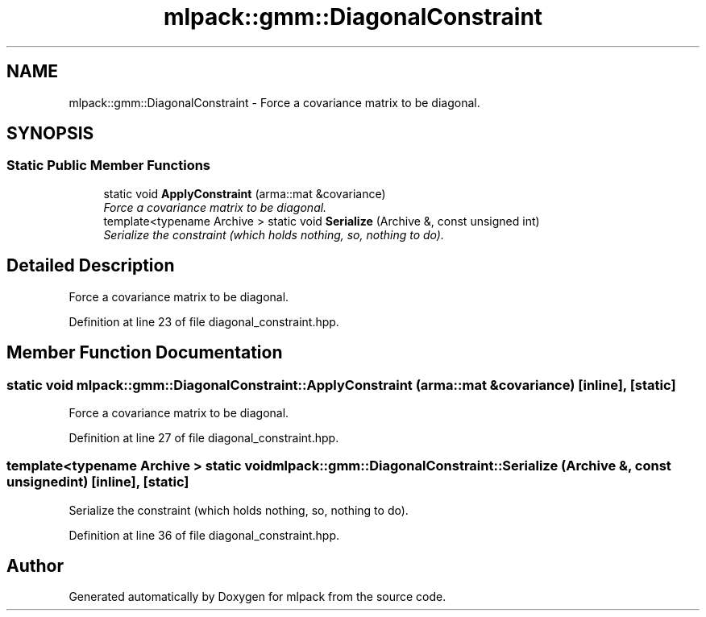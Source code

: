 .TH "mlpack::gmm::DiagonalConstraint" 3 "Sat Mar 25 2017" "Version master" "mlpack" \" -*- nroff -*-
.ad l
.nh
.SH NAME
mlpack::gmm::DiagonalConstraint \- Force a covariance matrix to be diagonal\&.  

.SH SYNOPSIS
.br
.PP
.SS "Static Public Member Functions"

.in +1c
.ti -1c
.RI "static void \fBApplyConstraint\fP (arma::mat &covariance)"
.br
.RI "\fIForce a covariance matrix to be diagonal\&. \fP"
.ti -1c
.RI "template<typename Archive > static void \fBSerialize\fP (Archive &, const unsigned int)"
.br
.RI "\fISerialize the constraint (which holds nothing, so, nothing to do)\&. \fP"
.in -1c
.SH "Detailed Description"
.PP 
Force a covariance matrix to be diagonal\&. 
.PP
Definition at line 23 of file diagonal_constraint\&.hpp\&.
.SH "Member Function Documentation"
.PP 
.SS "static void mlpack::gmm::DiagonalConstraint::ApplyConstraint (arma::mat & covariance)\fC [inline]\fP, \fC [static]\fP"

.PP
Force a covariance matrix to be diagonal\&. 
.PP
Definition at line 27 of file diagonal_constraint\&.hpp\&.
.SS "template<typename Archive > static void mlpack::gmm::DiagonalConstraint::Serialize (Archive &, const unsigned int)\fC [inline]\fP, \fC [static]\fP"

.PP
Serialize the constraint (which holds nothing, so, nothing to do)\&. 
.PP
Definition at line 36 of file diagonal_constraint\&.hpp\&.

.SH "Author"
.PP 
Generated automatically by Doxygen for mlpack from the source code\&.
